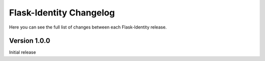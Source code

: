 Flask-Identity Changelog
========================

Here you can see the full list of changes between each Flask-Identity release.

Version 1.0.0
-------------

Initial release
